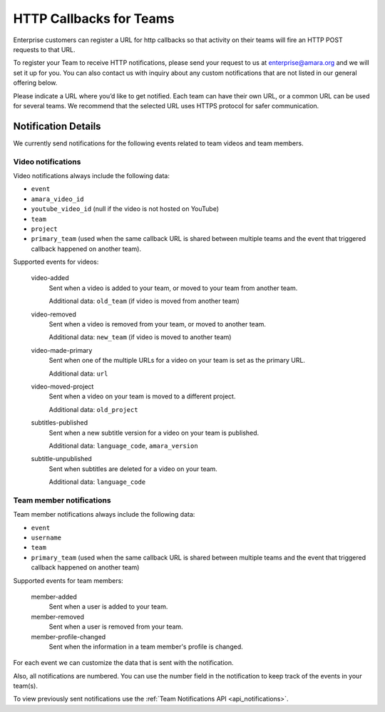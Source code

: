 ========================
HTTP Callbacks for Teams
========================

Enterprise customers can register a URL for http callbacks so that activity on their
teams will fire an HTTP POST requests to that URL.

To register your Team to receive HTTP notifications, please send your request
to us at enterprise@amara.org and we will set it up for you. You can also
contact us with inquiry about any custom notifications that are not listed in
our general offering below.

Please indicate a URL where you’d like to get notified. Each team can have
their own URL, or a common URL can be used for several teams. We recommend
that the selected URL uses HTTPS protocol for safer communication.

Notification Details
====================

We currently send notifications for the following events related to team videos and team members.

Video notifications
-------------------

Video notifications always include the following data:

- ``event``
- ``amara_video_id``
- ``youtube_video_id`` (null if the video is not hosted on YouTube)
- ``team``
- ``project``
- ``primary_team`` (used when the same callback URL is shared between multiple teams and the event that triggered callback happened on another team).

Supported events for videos:

    video-added
        Sent when a video is added to your team, or moved to your team from another team.

        Additional data: ``old_team`` (if video is moved from another team)
    video-removed
        Sent when a video is removed from your team, or moved to another team.

        Additional data: ``new_team`` (if video is moved to another team)
    video-made-primary
        Sent when one of the multiple URLs for a video on your team is set as the primary URL.

        Additional data: ``url``
    video-moved-project
        Sent when a video on your team is moved to a different project.

        Additional data: ``old_project``
    subtitles-published
        Sent when a new subtitle version for a video on your team is published.

        Additional data: ``language_code``, ``amara_version``
    subtitle-unpublished
        Sent when subtitles are deleted for a video on your team.

        Additional data: ``language_code``

Team member notifications
------------------

Team member notifications always include the following data:

- ``event``
- ``username``
- ``team``
- ``primary_team`` (used when the same callback URL is shared between multiple teams and the event that triggered callback happened on another team)

Supported events for team members:

    member-added
        Sent when a user is added to your team.
    member-removed
        Sent when a user is removed from your team.
    member-profile-changed
        Sent when the information in a team member's profile is changed.

For each event we can customize the data that is sent with the notification.

Also, all notifications are numbered. You can use the number field in the
notification to keep track of the events in your team(s).

To view previously sent notifications use the :ref:`Team Notifications API <api_notifications>`.
